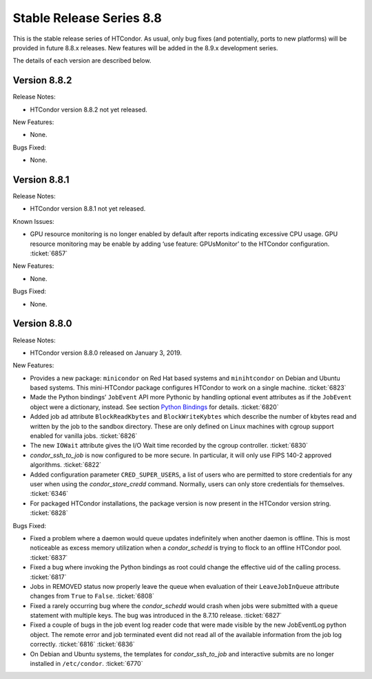       

Stable Release Series 8.8
=========================

This is the stable release series of HTCondor. As usual, only bug fixes
(and potentially, ports to new platforms) will be provided in future
8.8.x releases. New features will be added in the 8.9.x development
series.

The details of each version are described below.

Version 8.8.2
-------------

Release Notes:

-  HTCondor version 8.8.2 not yet released.

New Features:

-  None.

Bugs Fixed:

-  None.

Version 8.8.1
-------------

Release Notes:

-  HTCondor version 8.8.1 not yet released.

Known Issues:

-  GPU resource monitoring is no longer enabled by default after reports
   indicating excessive CPU usage. GPU resource monitoring may be enable
   by adding ‘use feature: GPUsMonitor’ to the HTCondor configuration.
   :ticket:`6857`

New Features:

-  None.

Bugs Fixed:

-  None.

Version 8.8.0
-------------

Release Notes:

-  HTCondor version 8.8.0 released on January 3, 2019.

New Features:

-  Provides a new package: ``minicondor`` on Red Hat based systems and
   ``minihtcondor`` on Debian and Ubuntu based systems. This
   mini-HTCondor package configures HTCondor to work on a single
   machine. :ticket:`6823`
-  Made the Python bindings’ ``JobEvent`` API more Pythonic by handling
   optional event attributes as if the ``JobEvent`` object were a
   dictionary, instead. See section `Python
   Bindings <../apis/python-bindings.html>`__ for details. :ticket:`6820`
-  Added job ad attribute ``BlockReadKbytes`` and ``BlockWriteKybtes``
   which describe the number of kbytes read and written by the job to
   the sandbox directory. These are only defined on Linux machines with
   cgroup support enabled for vanilla jobs. :ticket:`6826`
-  The new ``IOWait`` attribute gives the I/O Wait time recorded by the
   cgroup controller. :ticket:`6830`
-  *condor\_ssh\_to\_job* is now configured to be more secure. In
   particular, it will only use FIPS 140-2 approved algorithms. :ticket:`6822`
-  Added configuration parameter ``CRED_SUPER_USERS``, a list of users
   who are permitted to store credentials for any user when using the
   *condor\_store\_credd* command. Normally, users can only store
   credentials for themselves. :ticket:`6346`
-  For packaged HTCondor installations, the package version is now
   present in the HTCondor version string. :ticket:`6828`

Bugs Fixed:

-  Fixed a problem where a daemon would queue updates indefinitely when
   another daemon is offline. This is most noticeable as excess memory
   utilization when a *condor\_schedd* is trying to flock to an offline
   HTCondor pool. :ticket:`6837`
-  Fixed a bug where invoking the Python bindings as root could change
   the effective uid of the calling process. :ticket:`6817`
-  Jobs in REMOVED status now properly leave the queue when evaluation
   of their ``LeaveJobInQueue`` attribute changes from ``True`` to
   ``False``. :ticket:`6808`
-  Fixed a rarely occurring bug where the *condor\_schedd* would crash
   when jobs were submitted with a ``queue`` statement with multiple
   keys. The bug was introduced in the 8.7.10 release. :ticket:`6827`
-  Fixed a couple of bugs in the job event log reader code that were
   made visible by the new JobEventLog python object. The remote error
   and job terminated event did not read all of the available
   information from the job log correctly. :ticket:`6816`
   :ticket:`6836`
-  On Debian and Ubuntu systems, the templates for
   *condor\_ssh\_to\_job* and interactive submits are no longer
   installed in ``/etc/condor``. :ticket:`6770`

      

